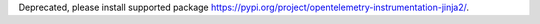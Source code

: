 Deprecated, please install supported package https://pypi.org/project/opentelemetry-instrumentation-jinja2/.
